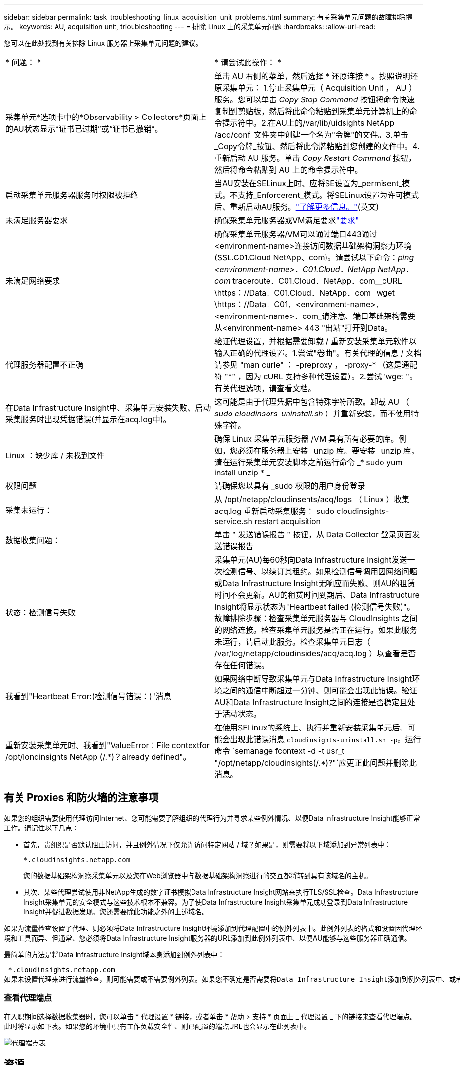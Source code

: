 ---
sidebar: sidebar 
permalink: task_troubleshooting_linux_acquisition_unit_problems.html 
summary: 有关采集单元问题的故障排除提示。 
keywords: AU, acquisition unit, trioubleshooting 
---
= 排除 Linux 上的采集单元问题
:hardbreaks:
:allow-uri-read: 


[role="lead"]
您可以在此处找到有关排除 Linux 服务器上采集单元问题的建议。

|===


| * 问题： * | * 请尝试此操作： * 


| 采集单元*选项卡中的*Observability > Collectors*页面上的AU状态显示“证书已过期”或“证书已撤销”。 | 单击 AU 右侧的菜单，然后选择 * 还原连接 * 。按照说明还原采集单元： 1.停止采集单元（ Acquisition Unit ， AU ）服务。您可以单击 _Copy Stop Command_ 按钮将命令快速复制到剪贴板，然后将此命令粘贴到采集单元计算机上的命令提示符中。2.在AU上的/var/lib/uidsights NetApp /acq/conf_文件夹中创建一个名为"令牌"的文件。3.单击_Copy令牌_按钮、然后将此令牌粘贴到您创建的文件中。4.重新启动 AU 服务。单击 _Copy Restart Command_ 按钮，然后将命令粘贴到 AU 上的命令提示符中。 


| 启动采集单元服务器服务时权限被拒绝 | 当AU安装在SELinux上时、应将SE设置为_permisent_模式。不支持_Enforcerent_模式。将SELinux设置为许可模式后、重新启动AU服务。link:https://kb.netapp.com/Cloud/BlueXP/DII/Permission_denied_when_starting_the_Cloud_Insight_Acquisition_Unit_Server_Service["了解更多信息。"](英文) 


| 未满足服务器要求 | 确保采集单元服务器或VM满足要求link:concept_acquisition_unit_requirements.html["要求"] 


| 未满足网络要求 | 确保采集单元服务器/VM可以通过端口443通过<environment-name>连接访问数据基础架构洞察力环境(SSL.C01.Cloud NetApp、com)。请尝试以下命令：_ping <environment-name>．C01.Cloud．NetApp NetApp．com_ traceroute．C01.Cloud．NetApp．com__cURL \https：//Data．C01.Cloud．NetApp．com_ wget \https：//Data．C01．<environment-name>．<environment-name>．com_请注意、端口基础架构需要从<environment-name> 443 "出站"打开到Data。 


| 代理服务器配置不正确 | 验证代理设置，并根据需要卸载 / 重新安装采集单元软件以输入正确的代理设置。1.尝试"卷曲"。有关代理的信息 / 文档请参见 "man curle" ： -preproxy ， -proxy-* （这是通配符 "*" ，因为 cURL 支持多种代理设置）。2.尝试"wget "。有关代理选项，请查看文档。 


| 在Data Infrastructure Insight中、采集单元安装失败、启动采集服务时出现凭据错误(并显示在acq.log中)。 | 这可能是由于代理凭据中包含特殊字符所致。卸载 AU （ _sudo cloudinsors-uninstall.sh_ ）并重新安装，而不使用特殊字符。 


| Linux ：缺少库 / 未找到文件 | 确保 Linux 采集单元服务器 /VM 具有所有必要的库。例如，您必须在服务器上安装 _unzip 库。要安装 _unzip 库，请在运行采集单元安装脚本之前运行命令 _* sudo yum install unzip * _ 


| 权限问题 | 请确保您以具有 _sudo 权限的用户身份登录 


| 采集未运行： | 从 /opt/netapp/cloudinsents/acq/logs （ Linux ）收集 acq.log 重新启动采集服务： sudo cloudinsights-service.sh restart acquisition 


| 数据收集问题： | 单击 " 发送错误报告 " 按钮，从 Data Collector 登录页面发送错误报告 


| 状态：检测信号失败 | 采集单元(AU)每60秒向Data Infrastructure Insight发送一次检测信号、以续订其租约。如果检测信号调用因网络问题或Data Infrastructure Insight无响应而失败、则AU的租赁时间不会更新。AU的租赁时间到期后、Data Infrastructure Insight将显示状态为"Heartbeat failed (检测信号失败)"。故障排除步骤：检查采集单元服务器与 CloudInsights 之间的网络连接。检查采集单元服务是否正在运行。如果此服务未运行，请启动此服务。检查采集单元日志（ /var/log/netapp/cloudinsides/acq/acq.log ）以查看是否存在任何错误。 


| 我看到"Heartbeat Error:(检测信号错误：)"消息 | 如果网络中断导致采集单元与Data Infrastructure Insight环境之间的通信中断超过一分钟、则可能会出现此错误。验证AU和Data Infrastructure Insight之间的连接是否稳定且处于活动状态。 


| 重新安装采集单元时、我看到"ValueError：File contextfor /opt/londinsights NetApp (/.*)？already defined"。 | 在使用SELinux的系统上、执行并重新安装采集单元后、可能会出现此错误消息 `cloudinsights-uninstall.sh -p`。运行命令 `semanage fcontext -d -t usr_t "/opt/netapp/cloudinsights(/.*)?"`应更正此问题并删除此消息。 
|===


== 有关 Proxies 和防火墙的注意事项

如果您的组织需要使用代理访问Internet、您可能需要了解组织的代理行为并寻求某些例外情况、以便Data Infrastructure Insight能够正常工作。请记住以下几点：

* 首先，贵组织是否默认阻止访问，并且例外情况下仅允许访问特定网站 / 域？如果是，则需要将以下域添加到异常列表中：
+
 *.cloudinsights.netapp.com
+
您的数据基础架构洞察采集单元以及您在Web浏览器中与数据基础架构洞察进行的交互都将转到具有该域名的主机。

* 其次、某些代理尝试使用非NetApp生成的数字证书模拟Data Infrastructure Insight网站来执行TLS/SSL检查。Data Infrastructure Insight采集单元的安全模式与这些技术根本不兼容。为了使Data Infrastructure Insight采集单元成功登录到Data Infrastructure Insight并促进数据发现、您还需要除此功能之外的上述域名。


如果为流量检查设置了代理、则必须将Data Infrastructure Insight环境添加到代理配置中的例外列表中。此例外列表的格式和设置因代理环境和工具而异、但通常、您必须将Data Infrastructure Insight服务器的URL添加到此例外列表中、以便AU能够与这些服务器正确通信。

最简单的方法是将Data Infrastructure Insight域本身添加到例外列表中：

 *.cloudinsights.netapp.com
如果未设置代理来进行流量检查，则可能需要或不需要例外列表。如果您不确定是否需要将Data Infrastructure Insight添加到例外列表中、或者由于代理和/或防火墙配置而在安装或运行Data Infrastructure Insight时遇到困难、请与代理管理团队联系、以设置代理对SSL截取的处理方式。



=== 查看代理端点

在入职期间选择数据收集器时，您可以单击 * 代理设置 * 链接，或者单击 * 帮助 > 支持 * 页面上 _ 代理设置 _ 下的链接来查看代理端点。此时将显示如下表。如果您的环境中具有工作负载安全性、则已配置的端点URL也会显示在此列表中。

image:ProxyEndpoints_NewTable.png["代理端点表"]



== 资源

有关其他故障排除提示、请参见link:https://kb.netapp.com/Cloud/BlueXP/DII["NetApp 知识库"](需要支持登录)。

有关其他支持信息、请参见Data Infrastructure Insightlink:concept_requesting_support.html["支持"]页面。
